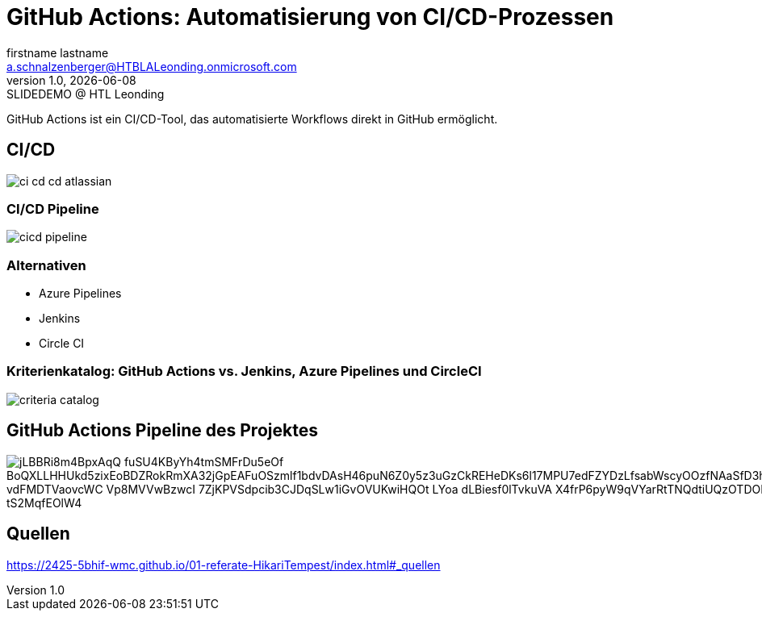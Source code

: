 = GitHub Actions: Automatisierung von CI/CD-Prozessen
:author: firstname lastname
:email: a.schnalzenberger@HTBLALeonding.onmicrosoft.com
:revnumber: 1.0
:revdate: {docdate}
:revremark: SLIDEDEMO @ HTL Leonding
:encoding: utf-8
:lang: de
:doctype: article
//:icons: font
:customcss: css/presentation.css
//:revealjs_customtheme: css/sky.css
//:revealjs_customtheme: css/black.css
:revealjs_width: 1408
:revealjs_height: 792
:source-highlighter: highlightjs
//:revealjs_parallaxBackgroundImage: images/background-landscape-light-orange.jpg
//:revealjs_parallaxBackgroundSize: 4936px 2092px
//:highlightjs-theme: css/atom-one-light.css
// we want local served font-awesome fonts
:iconfont-remote!:
:iconfont-name: fonts/fontawesome/css/all
//:revealjs_parallaxBackgroundImage: background-landscape-light-orange.jpg
//:revealjs_parallaxBackgroundSize: 4936px 2092px
ifdef::env-ide[]
:imagesdir: ../images
endif::[]
ifndef::env-ide[]
:imagesdir: images
endif::[]
//:revealjs_theme: sky
//:title-slide-background-image: img.png
:title-slide-transition: zoom
:title-slide-transition-speed: fast

GitHub Actions ist ein CI/CD-Tool,
das automatisierte Workflows direkt in GitHub ermöglicht.

== CI/CD

[.stretch]
image::ci-cd-cd-atlassian.png[]

=== CI/CD Pipeline

[.stretch]
image::cicd-pipeline.png[]

=== Alternativen

* Azure Pipelines
* Jenkins
* Circle CI

=== Kriterienkatalog: GitHub Actions vs. Jenkins, Azure Pipelines und CircleCI

[.stretch]
image::criteria-catalog.png[]


== GitHub Actions Pipeline des Projektes

image::https://www.plantuml.com/plantuml/png/jLBBRi8m4BpxAqQ-fuSU4KByYh4tmSMFrDu5eOf_BoQXLLHHUkd5zixEoBDZRokRmXA32jGpEAFuOSzmlf1bdvDAsH46puN6Z0y5z3uGzCkREHeDKs6l17MPU7edFZYDzLfsabWscyOOzfNAaSfD3hmB2Srdm0oK63R7qGTQOAEn1pCiCQRA2q2FKlVDjylsG0M51b-vdFMDTVaovcWC-Vp8MVVwBzwcI-7ZjKPVSdpcib3CJDqSLw1iGvOVUKwiHQOt-LYoa-dLBiesf0lTvkuVA-X4frP6pyW9qVYarRtTNQdtiUQzOTDORMdLBta_xA0hJVWy3Apc3uIJgQXYBTNQIz3g3-B9_tS2MqfEOlW4[]

== Quellen

https://2425-5bhif-wmc.github.io/01-referate-HikariTempest/index.html#_quellen


